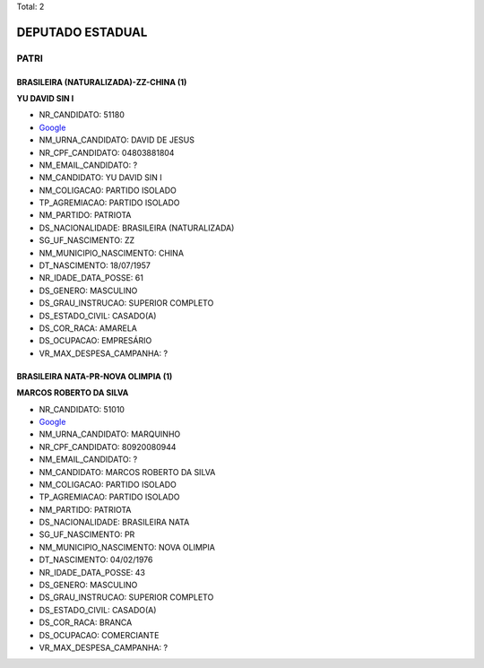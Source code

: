 Total: 2

DEPUTADO ESTADUAL
=================

PATRI
-----

BRASILEIRA (NATURALIZADA)-ZZ-CHINA (1)
......................................

**YU DAVID SIN I**

- NR_CANDIDATO: 51180
- `Google <https://www.google.com/search?q=YU+DAVID+SIN+I>`_
- NM_URNA_CANDIDATO: DAVID DE JESUS
- NR_CPF_CANDIDATO: 04803881804
- NM_EMAIL_CANDIDATO: ?
- NM_CANDIDATO: YU DAVID SIN I
- NM_COLIGACAO: PARTIDO ISOLADO
- TP_AGREMIACAO: PARTIDO ISOLADO
- NM_PARTIDO: PATRIOTA
- DS_NACIONALIDADE: BRASILEIRA (NATURALIZADA)
- SG_UF_NASCIMENTO: ZZ
- NM_MUNICIPIO_NASCIMENTO: CHINA
- DT_NASCIMENTO: 18/07/1957
- NR_IDADE_DATA_POSSE: 61
- DS_GENERO: MASCULINO
- DS_GRAU_INSTRUCAO: SUPERIOR COMPLETO
- DS_ESTADO_CIVIL: CASADO(A)
- DS_COR_RACA: AMARELA
- DS_OCUPACAO: EMPRESÁRIO
- VR_MAX_DESPESA_CAMPANHA: ?


BRASILEIRA NATA-PR-NOVA OLIMPIA (1)
...................................

**MARCOS ROBERTO DA SILVA**

- NR_CANDIDATO: 51010
- `Google <https://www.google.com/search?q=MARCOS+ROBERTO+DA+SILVA>`_
- NM_URNA_CANDIDATO: MARQUINHO
- NR_CPF_CANDIDATO: 80920080944
- NM_EMAIL_CANDIDATO: ?
- NM_CANDIDATO: MARCOS ROBERTO DA SILVA
- NM_COLIGACAO: PARTIDO ISOLADO
- TP_AGREMIACAO: PARTIDO ISOLADO
- NM_PARTIDO: PATRIOTA
- DS_NACIONALIDADE: BRASILEIRA NATA
- SG_UF_NASCIMENTO: PR
- NM_MUNICIPIO_NASCIMENTO: NOVA OLIMPIA
- DT_NASCIMENTO: 04/02/1976
- NR_IDADE_DATA_POSSE: 43
- DS_GENERO: MASCULINO
- DS_GRAU_INSTRUCAO: SUPERIOR COMPLETO
- DS_ESTADO_CIVIL: CASADO(A)
- DS_COR_RACA: BRANCA
- DS_OCUPACAO: COMERCIANTE
- VR_MAX_DESPESA_CAMPANHA: ?

